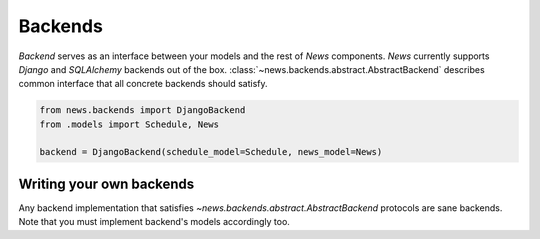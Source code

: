 Backends
========
*Backend* serves as an interface between your models and the rest of *News* components.
*News* currently supports *Django* and *SQLAlchemy* backends out of the box.
:class:`~news.backends.abstract.AbstractBackend` describes common interface
that all concrete backends should satisfy.

.. code-block:: python

   from news.backends import DjangoBackend
   from .models import Schedule, News

   backend = DjangoBackend(schedule_model=Schedule, news_model=News)


Writing your own backends
-------------------------
Any backend implementation that satisfies `~news.backends.abstract.AbstractBackend`
protocols are sane backends. Note that you must implement backend's models 
accordingly too.
